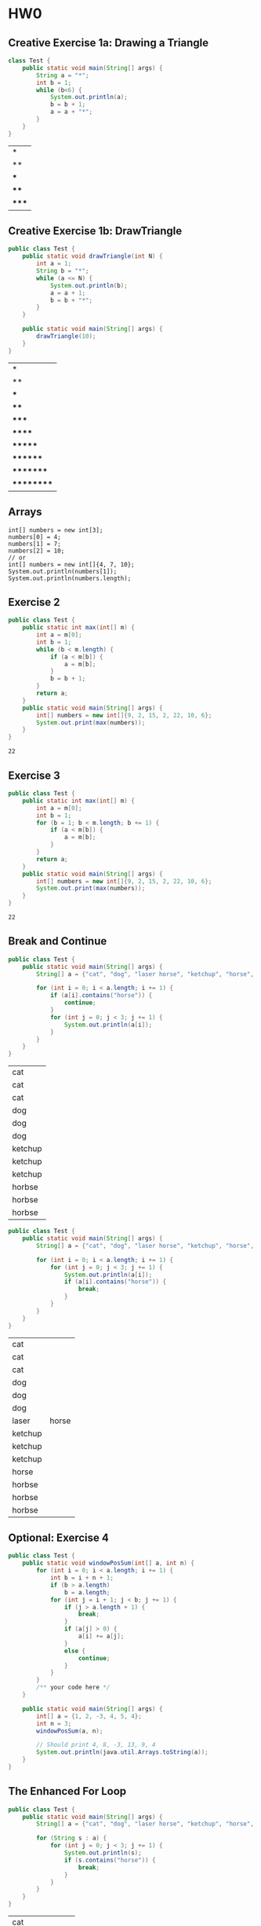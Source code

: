 * HW0
** Creative Exercise 1a: Drawing a Triangle

   #+begin_src java :classname Test
     class Test {
         public static void main(String[] args) {
             String a = "*";
             int b = 1;
             while (b<6) {
                 System.out.println(a);
                 b = b + 1;
                 a = a + "*";
             }
         }
     }

     #+end_src

     #+RESULTS:
     | *     |
     | **    |
     | ***   |
     | ****  |
     | ***** |

** Creative Exercise 1b: DrawTriangle

   #+begin_src java :classname Test
     public class Test {
         public static void drawTriangle(int N) {
             int a = 1;
             String b = "*";
             while (a <= N) {
                 System.out.println(b);
                 a = a + 1;
                 b = b + "*";
             }
         }

         public static void main(String[] args) {
             drawTriangle(10);
         }
     }
   #+end_src 

   #+RESULTS:
   | *          |
   | **         |
   | ***        |
   | ****       |
   | *****      |
   | ******     |
   | *******    |
   | ********   |
   | *********  |
   | ********** |

** Arrays

   #+begin_src java :classname 
     int[] numbers = new int[3];
     numbers[0] = 4;
     numbers[1] = 7;
     numbers[2] = 10;
     // or
     int[] numbers = new int[]{4, 7, 10};
     System.out.println(numbers[1]);
     System.out.println(numbers.length);
   #+end_src 
   
** Exercise 2

   #+begin_src java :classname Test 
     public class Test {
         public static int max(int[] m) {
             int a = m[0];
             int b = 1;
             while (b < m.length) {
                 if (a < m[b]) {
                     a = m[b];
                 }
                 b = b + 1;
             }
             return a;
         }
         public static void main(String[] args) {
             int[] numbers = new int[]{9, 2, 15, 2, 22, 10, 6};
             System.out.print(max(numbers));
         }
     }
     #+end_src

     #+RESULTS:
     : 22

** Exercise 3

   #+begin_src java :classname Test
     public class Test {
         public static int max(int[] m) {
             int a = m[0];
             int b = 1;
             for (b = 1; b < m.length; b += 1) {
                 if (a < m[b]) {
                     a = m[b];
                 }
             }
             return a;
         }
         public static void main(String[] args) {
             int[] numbers = new int[]{9, 2, 15, 2, 22, 10, 6};
             System.out.print(max(numbers));
         }
     }
   #+end_src 

   #+RESULTS:
   : 22

** Break and Continue
   #+begin_src java :classname Test
     public class Test {
         public static void main(String[] args) {
             String[] a = {"cat", "dog", "laser horse", "ketchup", "horse", "horbse"};

             for (int i = 0; i < a.length; i += 1) {
                 if (a[i].contains("horse")) {
                     continue;
                 }
                 for (int j = 0; j < 3; j += 1) {
                     System.out.println(a[i]);
                 }
             }
         }
     }
   #+end_src 

   #+RESULTS:
   | cat     |
   | cat     |
   | cat     |
   | dog     |
   | dog     |
   | dog     |
   | ketchup |
   | ketchup |
   | ketchup |
   | horbse  |
   | horbse  |
   | horbse  |

   #+begin_src java :classname Test
     public class Test {
         public static void main(String[] args) {
             String[] a = {"cat", "dog", "laser horse", "ketchup", "horse", "horbse"};

             for (int i = 0; i < a.length; i += 1) {
                 for (int j = 0; j < 3; j += 1) {
                     System.out.println(a[i]);
                     if (a[i].contains("horse")) {
                         break;
                     }
                 }
             }
         }
     }
   #+end_src 

   #+RESULTS:
   | cat     |       |
   | cat     |       |
   | cat     |       |
   | dog     |       |
   | dog     |       |
   | dog     |       |
   | laser   | horse |
   | ketchup |       |
   | ketchup |       |
   | ketchup |       |
   | horse   |       |
   | horbse  |       |
   | horbse  |       |
   | horbse  |       |

** Optional: Exercise 4

#+begin_src java :classname Test
  public class Test {
      public static void windowPosSum(int[] a, int n) {
          for (int i = 0; i < a.length; i += 1) {
              int b = i + n + 1;
              if (b > a.length)
                  b = a.length;
              for (int j = i + 1; j < b; j += 1) {
                  if (j > a.length + 1) {
                      break;
                  }
                  if (a[j] > 0) {
                      a[i] += a[j];
                  }
                  else {
                      continue;
                  }
              }
          }
          /** your code here */
      }

      public static void main(String[] args) {
          int[] a = {1, 2, -3, 4, 5, 4};
          int n = 3;
          windowPosSum(a, n);

          // Should print 4, 8, -3, 13, 9, 4
          System.out.println(java.util.Arrays.toString(a));
      }
  }

#+end_src 

#+RESULTS:
| [7 | 11 | 10 | 13 | 9 | 4] |

** The Enhanced For Loop

   #+begin_src java :classname Test
     public class Test {
         public static void main(String[] args) {
             String[] a = {"cat", "dog", "laser horse", "ketchup", "horse", "horbse"};

             for (String s : a) {
                 for (int j = 0; j < 3; j += 1) {
                     System.out.println(s);
                     if (s.contains("horse")) {
                         break;
                     }
                 }
             }
         }
     }
   #+end_src 

   #+RESULTS:
   | cat     |       |
   | cat     |       |
   | cat     |       |
   | dog     |       |
   | dog     |       |
   | dog     |       |
   | laser   | horse |
   | ketchup |       |
   | ketchup |       |
   | ketchup |       |
   | horse   |       |
   | horbse  |       |
   | horbse  |       |
   | horbse  |       |

